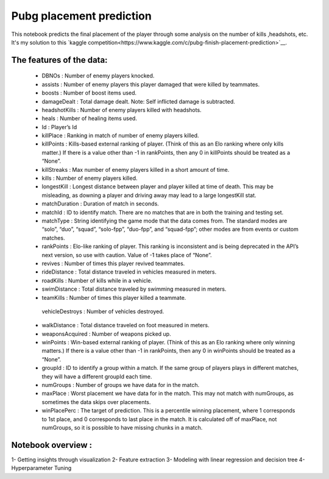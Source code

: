 Pubg placement prediction
=========================
This notebook predicts the final placement of the player through some analysis on the number of kills ,headshots, etc. It's my solution to this `kaggle competition<https://www.kaggle.com/c/pubg-finish-placement-prediction>`__. 

.. image:: http://pngimg.com/uploads/pubg/pubg_PNG58.png
   :width: 100

The features of the data:
-------------------------

   - DBNOs : Number of enemy players knocked.
   - assists : Number of enemy players this player damaged that were killed by teammates.
   - boosts : Number of boost items used.
   - damageDealt : Total damage dealt. Note: Self inflicted damage is subtracted.
   - headshotKills : Number of enemy players killed with headshots.
   - heals : Number of healing items used.
   - Id : Player’s Id
   - killPlace : Ranking in match of number of enemy players killed.
   - killPoints : Kills-based external ranking of player. (Think of this as an Elo ranking where only kills matter.) If there is a value other than -1 in rankPoints, then any 0       in killPoints should be treated as a “None”.
   - killStreaks : Max number of enemy players killed in a short amount of time.
   - kills : Number of enemy players killed.
   - longestKill : Longest distance between player and player killed at time of death. This may be misleading, as downing a player and driving away may lead to a large               longestKill stat.
   - matchDuration : Duration of match in seconds.
   - matchId : ID to identify match. There are no matches that are in both the training and testing set.
   - matchType : String identifying the game mode that the data comes from. The standard modes are “solo”, “duo”, “squad”, “solo-fpp”, “duo-fpp”, and “squad-fpp”; other modes        are from events or custom matches.
   - rankPoints : Elo-like ranking of player. This ranking is inconsistent and is being deprecated in the API’s next version, so use with caution. Value of -1 takes place of         “None”.
   - revives : Number of times this player revived teammates.
   - rideDistance : Total distance traveled in vehicles measured in meters.
   - roadKills : Number of kills while in a vehicle.
   - swimDistance : Total distance traveled by swimming measured in meters.
   - teamKills : Number of times this player killed a teammate.
    vehicleDestroys : Number of vehicles destroyed.
   - walkDistance : Total distance traveled on foot measured in meters.
   - weaponsAcquired : Number of weapons picked up.
   - winPoints : Win-based external ranking of player. (Think of this as an Elo ranking where only winning matters.) If there is a value other than -1 in rankPoints, then any 0       in winPoints should be treated as a “None”.
   - groupId : ID to identify a group within a match. If the same group of players plays in different matches, they will have a different groupId each time.
   - numGroups : Number of groups we have data for in the match.
   - maxPlace : Worst placement we have data for in the match. This may not match with numGroups, as sometimes the data skips over placements.
   - winPlacePerc : The target of prediction. This is a percentile winning placement, where 1 corresponds to 1st place, and 0 corresponds to last place in the match. It is           calculated off of maxPlace, not numGroups, so it is possible to have missing chunks in a match.
    
    
Notebook overview :
-------------------
1- Getting insights through visualization
2- Feature extraction
3- Modeling with linear regression and decision tree 
4- Hyperparameter Tuning
